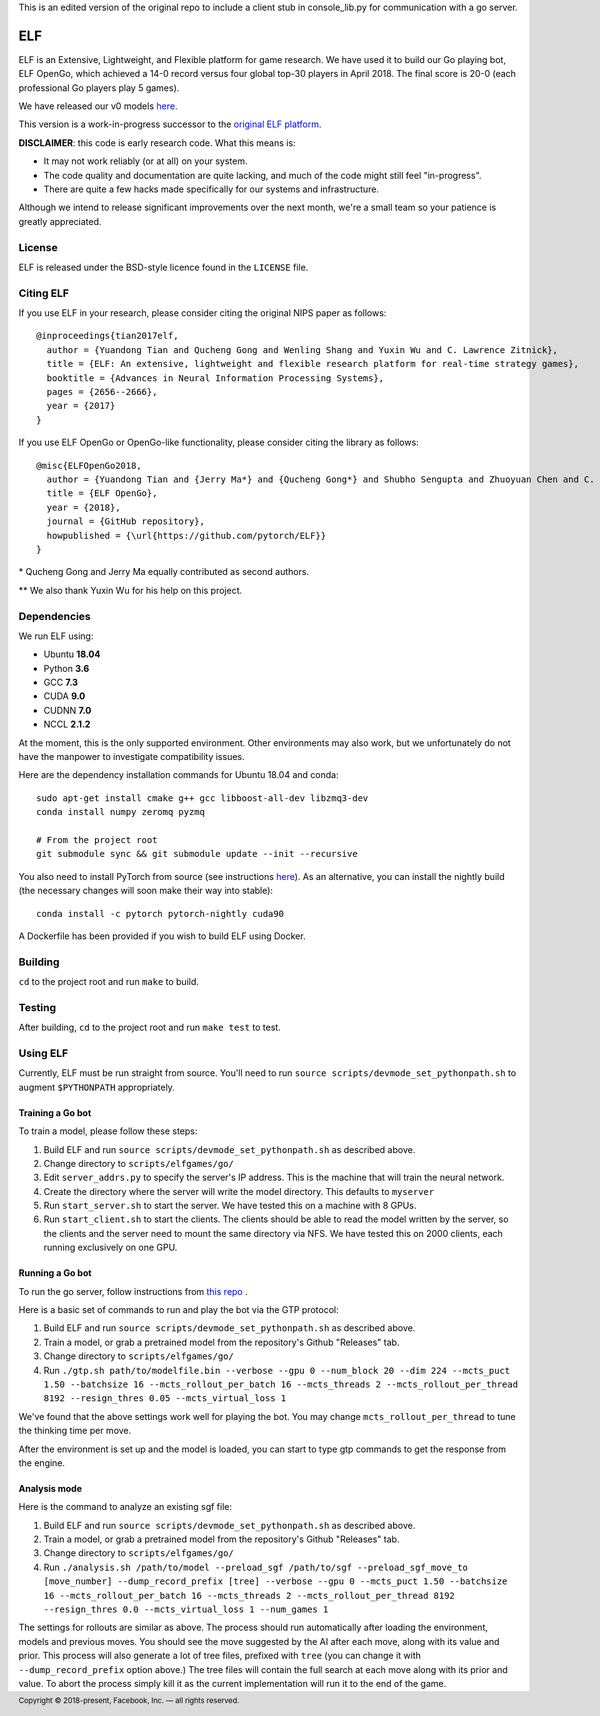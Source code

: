 .. footer::

    Copyright |copy| 2018-present, Facebook, Inc. |---|
    all rights reserved.

.. |copy| unicode:: 0xA9
.. |---| unicode:: U+02014


This is an edited version of the original repo to include a client stub in console_lib.py for communication with a go server.

===
ELF
===

ELF is an Extensive, Lightweight, and Flexible platform for game research. We have used it to build our Go playing bot, ELF OpenGo, which achieved a 14-0 record versus four global top-30 players in April 2018. The final score is 20-0 (each professional Go players play 5 games).

We have released our v0 models `here`__.

__ https://github.com/pytorch/ELF/releases

This version is a work-in-progress successor to the `original ELF platform`__.

__ https://github.com/facebookresearch/ELF

**DISCLAIMER**: this code is early research code. What this means is:

- It may not work reliably (or at all) on your system.
- The code quality and documentation are quite lacking, and much of the code might still feel "in-progress".
- There are quite a few hacks made specifically for our systems and infrastructure.

Although we intend to release significant improvements over the next month, we're a small team so your patience is greatly appreciated.

|build|

.. |build| image:: https://circleci.com/gh/pytorch/ELF.png?style=shield

License
=======

ELF is released under the BSD-style licence found in the ``LICENSE`` file.

Citing ELF
==========

If you use ELF in your research, please consider citing the original NIPS paper as follows::

    @inproceedings{tian2017elf,
      author = {Yuandong Tian and Qucheng Gong and Wenling Shang and Yuxin Wu and C. Lawrence Zitnick},
      title = {ELF: An extensive, lightweight and flexible research platform for real-time strategy games},
      booktitle = {Advances in Neural Information Processing Systems},
      pages = {2656--2666},
      year = {2017}
    }

If you use ELF OpenGo or OpenGo-like functionality, please consider citing the library as follows::

    @misc{ELFOpenGo2018,
      author = {Yuandong Tian and {Jerry Ma*} and {Qucheng Gong*} and Shubho Sengupta and Zhuoyuan Chen and C. Lawrence Zitnick},
      title = {ELF OpenGo},
      year = {2018},
      journal = {GitHub repository},
      howpublished = {\url{https://github.com/pytorch/ELF}}
    }

\* Qucheng Gong and Jerry Ma equally contributed as second authors.

\*\* We also thank Yuxin Wu for his help on this project.

Dependencies
============

We run ELF using:

- Ubuntu **18.04**
- Python **3.6**
- GCC **7.3**
- CUDA **9.0**
- CUDNN **7.0**
- NCCL **2.1.2**

At the moment, this is the only supported environment. Other environments may also work, but we unfortunately do not have the manpower to investigate compatibility issues.

Here are the dependency installation commands for Ubuntu 18.04 and conda::

    sudo apt-get install cmake g++ gcc libboost-all-dev libzmq3-dev
    conda install numpy zeromq pyzmq

    # From the project root
    git submodule sync && git submodule update --init --recursive

You also need to install PyTorch from source (see instructions `here`__). As an alternative, you can install the nightly build (the necessary changes will soon make their way into stable)::

    conda install -c pytorch pytorch-nightly cuda90

__ https://github.com/pytorch/pytorch#from-source

A Dockerfile has been provided if you wish to build ELF using Docker.

Building
========

``cd`` to the project root and run ``make`` to build.

Testing
=======

After building, ``cd`` to the project root and run ``make test`` to test.

Using ELF
=========

Currently, ELF must be run straight from source. You'll need to run ``source scripts/devmode_set_pythonpath.sh`` to augment ``$PYTHONPATH`` appropriately.

Training a Go bot
-----------------

To train a model, please follow these steps:

1) Build ELF and run ``source scripts/devmode_set_pythonpath.sh`` as described above.

2) Change directory to ``scripts/elfgames/go/``

3) Edit ``server_addrs.py`` to specify the server's IP address. This is the machine that will train the neural network.

4) Create the directory where the server will write the model directory. This defaults to ``myserver``

5) Run ``start_server.sh`` to start the server. We have tested this on a machine with 8 GPUs.

6) Run ``start_client.sh`` to start the clients. The clients should be able to read the model written by the server, so the clients and the server need to mount the same directory via NFS. We have tested this on 2000 clients, each running exclusively on one GPU.

Running a Go bot
----------------

To run the go server, follow instructions from  `this repo`__ .

__ https://github.com/Jachua/ELF-API

Here is a basic set of commands to run and play the bot via the GTP protocol:

1) Build ELF and run ``source scripts/devmode_set_pythonpath.sh`` as described above.

2) Train a model, or grab a pretrained model from the repository's Github "Releases" tab.

3) Change directory to ``scripts/elfgames/go/``

4) Run ``./gtp.sh path/to/modelfile.bin --verbose --gpu 0 --num_block 20 --dim 224 --mcts_puct 1.50 --batchsize 16 --mcts_rollout_per_batch 16 --mcts_threads 2 --mcts_rollout_per_thread 8192 --resign_thres 0.05 --mcts_virtual_loss 1``

We've found that the above settings work well for playing the bot. You may change ``mcts_rollout_per_thread`` to tune the thinking time per move.

After the environment is set up and the model is loaded, you can start to type gtp commands to get the response from the engine.

Analysis mode
-------------

Here is the command to analyze an existing sgf file:

1) Build ELF and run ``source scripts/devmode_set_pythonpath.sh`` as described above.

2) Train a model, or grab a pretrained model from the repository's Github "Releases" tab.

3) Change directory to ``scripts/elfgames/go/``

4) Run ``./analysis.sh /path/to/model --preload_sgf /path/to/sgf --preload_sgf_move_to [move_number] --dump_record_prefix [tree] --verbose --gpu 0 --mcts_puct 1.50 --batchsize 16 --mcts_rollout_per_batch 16 --mcts_threads 2 --mcts_rollout_per_thread 8192 --resign_thres 0.0 --mcts_virtual_loss 1 --num_games 1``

The settings for rollouts are similar as above. The process should run automatically after loading the environment, models and previous moves. You should see the move suggested by the AI after each move, along with its value and prior. This process will also generate a lot of tree files, prefixed with ``tree`` (you can change it with ``--dump_record_prefix`` option above.) The tree files will contain the full search at each move along with its prior and value. To abort the process simply kill it as the current implementation will run it to the end of the game. 
